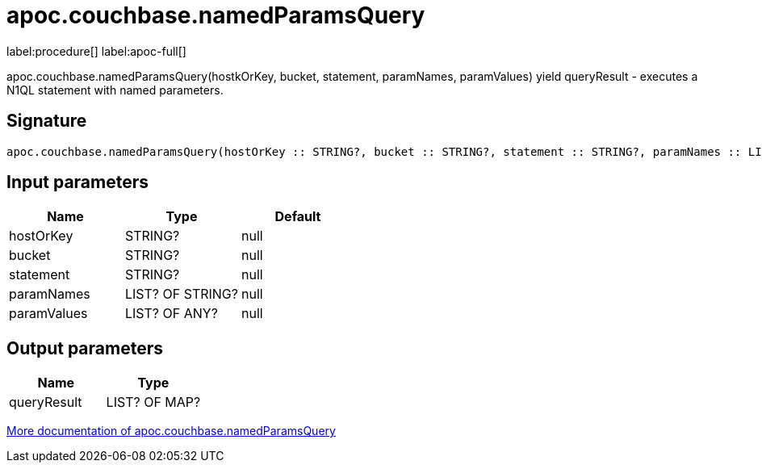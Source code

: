 ////
This file is generated by DocsTest, so don't change it!
////

= apoc.couchbase.namedParamsQuery
:description: This section contains reference documentation for the apoc.couchbase.namedParamsQuery procedure.

label:procedure[] label:apoc-full[]

[.emphasis]
apoc.couchbase.namedParamsQuery(hostkOrKey, bucket, statement, paramNames, paramValues) yield queryResult - executes a N1QL statement with named parameters.

== Signature

[source]
----
apoc.couchbase.namedParamsQuery(hostOrKey :: STRING?, bucket :: STRING?, statement :: STRING?, paramNames :: LIST? OF STRING?, paramValues :: LIST? OF ANY?) :: (queryResult :: LIST? OF MAP?)
----

== Input parameters
[.procedures, opts=header]
|===
| Name | Type | Default 
|hostOrKey|STRING?|null
|bucket|STRING?|null
|statement|STRING?|null
|paramNames|LIST? OF STRING?|null
|paramValues|LIST? OF ANY?|null
|===

== Output parameters
[.procedures, opts=header]
|===
| Name | Type 
|queryResult|LIST? OF MAP?
|===

xref::database-integration/couchbase.adoc[More documentation of apoc.couchbase.namedParamsQuery,role=more information]

